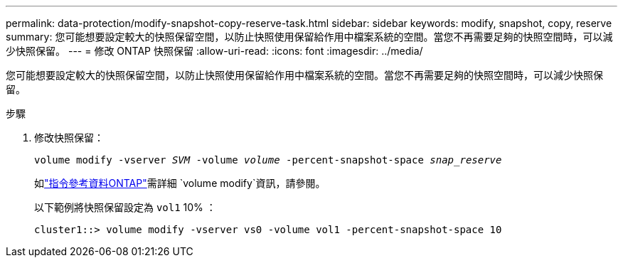 ---
permalink: data-protection/modify-snapshot-copy-reserve-task.html 
sidebar: sidebar 
keywords: modify, snapshot, copy, reserve 
summary: 您可能想要設定較大的快照保留空間，以防止快照使用保留給作用中檔案系統的空間。當您不再需要足夠的快照空間時，可以減少快照保留。 
---
= 修改 ONTAP 快照保留
:allow-uri-read: 
:icons: font
:imagesdir: ../media/


[role="lead"]
您可能想要設定較大的快照保留空間，以防止快照使用保留給作用中檔案系統的空間。當您不再需要足夠的快照空間時，可以減少快照保留。

.步驟
. 修改快照保留：
+
`volume modify -vserver _SVM_ -volume _volume_ -percent-snapshot-space _snap_reserve_`

+
如link:https://docs.netapp.com/us-en/ontap-cli/volume-modify.html["指令參考資料ONTAP"^]需詳細 `volume modify`資訊，請參閱。

+
以下範例將快照保留設定為 `vol1` 10% ：

+
[listing]
----
cluster1::> volume modify -vserver vs0 -volume vol1 -percent-snapshot-space 10
----

